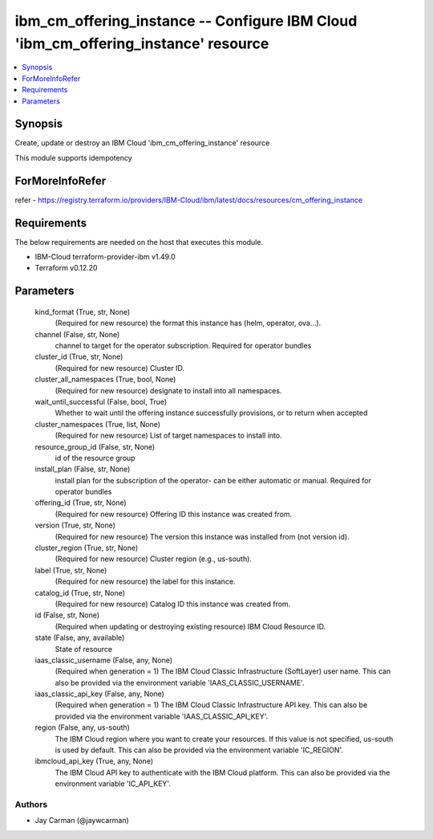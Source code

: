
ibm_cm_offering_instance -- Configure IBM Cloud 'ibm_cm_offering_instance' resource
===================================================================================

.. contents::
   :local:
   :depth: 1


Synopsis
--------

Create, update or destroy an IBM Cloud 'ibm_cm_offering_instance' resource

This module supports idempotency


ForMoreInfoRefer
----------------
refer - https://registry.terraform.io/providers/IBM-Cloud/ibm/latest/docs/resources/cm_offering_instance

Requirements
------------
The below requirements are needed on the host that executes this module.

- IBM-Cloud terraform-provider-ibm v1.49.0
- Terraform v0.12.20



Parameters
----------

  kind_format (True, str, None)
    (Required for new resource) the format this instance has (helm, operator, ova...).


  channel (False, str, None)
    channel to target for the operator subscription. Required for operator bundles


  cluster_id (True, str, None)
    (Required for new resource) Cluster ID.


  cluster_all_namespaces (True, bool, None)
    (Required for new resource) designate to install into all namespaces.


  wait_until_successful (False, bool, True)
    Whether to wait until the offering instance successfully provisions, or to return when accepted


  cluster_namespaces (True, list, None)
    (Required for new resource) List of target namespaces to install into.


  resource_group_id (False, str, None)
    id of the resource group


  install_plan (False, str, None)
    install plan for the subscription of the operator- can be either automatic or manual. Required for operator bundles


  offering_id (True, str, None)
    (Required for new resource) Offering ID this instance was created from.


  version (True, str, None)
    (Required for new resource) The version this instance was installed from (not version id).


  cluster_region (True, str, None)
    (Required for new resource) Cluster region (e.g., us-south).


  label (True, str, None)
    (Required for new resource) the label for this instance.


  catalog_id (True, str, None)
    (Required for new resource) Catalog ID this instance was created from.


  id (False, str, None)
    (Required when updating or destroying existing resource) IBM Cloud Resource ID.


  state (False, any, available)
    State of resource


  iaas_classic_username (False, any, None)
    (Required when generation = 1) The IBM Cloud Classic Infrastructure (SoftLayer) user name. This can also be provided via the environment variable 'IAAS_CLASSIC_USERNAME'.


  iaas_classic_api_key (False, any, None)
    (Required when generation = 1) The IBM Cloud Classic Infrastructure API key. This can also be provided via the environment variable 'IAAS_CLASSIC_API_KEY'.


  region (False, any, us-south)
    The IBM Cloud region where you want to create your resources. If this value is not specified, us-south is used by default. This can also be provided via the environment variable 'IC_REGION'.


  ibmcloud_api_key (True, any, None)
    The IBM Cloud API key to authenticate with the IBM Cloud platform. This can also be provided via the environment variable 'IC_API_KEY'.













Authors
~~~~~~~

- Jay Carman (@jaywcarman)

